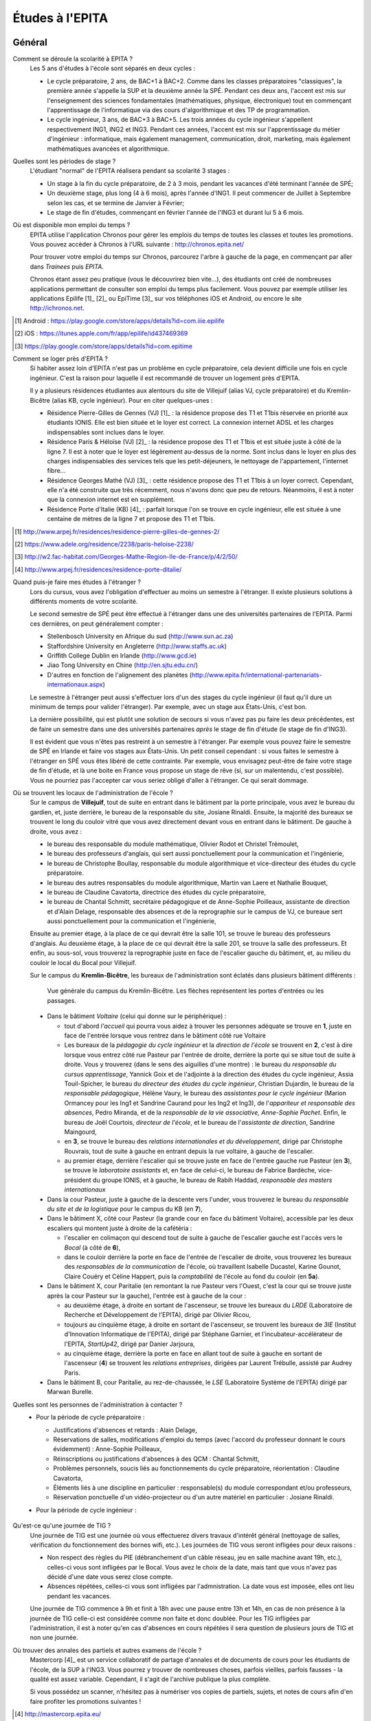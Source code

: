 Études à l'EPITA
================

Général
-------

Comment se déroule la scolarité à EPITA ?
    Les 5 ans d'études à l'école sont séparés en deux cycles :

    - Le cycle préparatoire, 2 ans, de BAC+1 à BAC+2. Comme dans les classes
      préparatoires "classiques", la première année s'appelle la SUP et la
      deuxième année la SPÉ. Pendant ces deux ans, l'accent est mis sur
      l'enseignement des sciences fondamentales (mathématiques, physique,
      électronique) tout en commençant l'apprentissage de l'informatique via
      des cours d'algorithmique et des TP de programmation.

    - Le cycle ingénieur, 3 ans, de BAC+3 à BAC+5. Les trois années du cycle
      ingénieur s'appellent respectivement ING1, ING2 et ING3. Pendant ces
      années, l'accent est mis sur l'apprentissage du métier d'ingénieur :
      informatique, mais également management, communication, droit, marketing,
      mais également mathématiques avancées et algorithmique.

Quelles sont les périodes de stage ?
    L'étudiant "normal" de l'EPITA réalisera pendant sa scolarité 3 stages :

    - Un stage à la fin du cycle préparatoire, de 2 à 3 mois, pendant les
      vacances d'été terminant l'année de SPÉ;
    - Un deuxième stage, plus long (4 à 6 mois), après l'année d'ING1. Il peut
      commencer de Juillet à Septembre selon les cas, et se termine de Janvier
      à Février;
    - Le stage de fin d'études, commençant en février l'année de l'ING3 et
      durant lui 5 à 6 mois.

Où est disponible mon emploi du temps ?
    EPITA utilise l'application Chronos pour gérer les emplois du temps de
    toutes les classes et toutes les promotions. Vous pouvez accèder à Chronos
    à l'URL suivante : http://chronos.epita.net/

    Pour trouver votre emploi du temps sur Chronos, parcourez l'arbre à gauche
    de la page, en commençant par aller dans *Trainees* puis *EPITA*.

    Chronos étant assez peu pratique (vous le découvrirez bien vite…), des
    étudiants ont créé de nombreuses applications permettant de consulter son
    emploi du temps plus facilement. Vous pouvez par exemple utiliser
    les applications Epilife [1]_ [2]_ ou EpiTime [3]_ sur vos téléphones iOS et
    Android, ou encore le site http://ichronos.net.

.. [1] Android : https://play.google.com/store/apps/details?id=com.iiie.epilife

.. [2] iOS : https://itunes.apple.com/fr/app/epilife/id437469369

.. [3] https://play.google.com/store/apps/details?id=com.epitime

Comment se loger près d'EPITA ?
    Si habiter assez loin d'EPITA n'est pas un problème en cycle préparatoire, cela 
    devient difficile une fois en cycle ingénieur. C'est la raison pour laquelle 
    il est recommandé de trouver un logement près d'EPITA. 

    Il y a plusieurs résidences étudiantes aux alentours du site de Villejuif (alias
    VJ, cycle préparatoire) et du Kremlin-Bicêtre (alias KB, cycle ingénieur). Pour 
    en citer quelques-unes :

    - Résidence Pierre-Gilles de Gennes (VJ) [1]_ : la résidence propose des T1 et T1bis
      réservée en priorité aux étudiants IONIS. Elle est bien située et le loyer est 
      correct. La connexion internet ADSL et les charges indispensables sont inclues
      dans le loyer.
    - Résidence Paris & Héloïse (VJ) [2]_ : la résidence propose des T1 et T1bis et est
      située juste à côté de la ligne 7. Il est à noter que le loyer est 
      légèrement au-dessus de la norme. Sont inclus dans le loyer en plus des
      charges indispensables des services tels que les petit-déjeuners, le nettoyage
      de l'appartement, l'internet fibre...
    - Résidence Georges Mathé (VJ) [3]_ : cette résidence propose des T1 et T1bis à un 
      loyer correct. Cependant, elle n'a été construite que très récemment, nous 
      n'avons donc que peu de retours. Néanmoins, il est à noter que la connexion
      internet est en supplément.
    - Résidence Porte d'Italie (KB) [4]_ : parfait lorsque l'on se trouve en cycle
      ingénieur, elle est située à une centaine de mètres de la ligne 7 et propose
      des T1 et T1bis.

.. [1] http://www.arpej.fr/residences/residence-pierre-gilles-de-gennes-2/

.. [2] https://www.adele.org/residence/2238/paris-heloise-2238/

.. [3] http://w2.fac-habitat.com/Georges-Mathe-Region-Ile-de-France/p/4/2/50/

.. [4] http://www.arpej.fr/residences/residence-porte-ditalie/

Quand puis-je faire mes études à l'étranger ?
    Lors du cursus, vous avez l'obligation d'effectuer au moins un semestre à
    l'étranger. Il existe plusieurs solutions à différents moments de votre
    scolarité.

    Le second semestre de SPÉ peut être effectué à l'étranger dans une des
    universités partenaires de l'EPITA. Parmi ces dernières, on peut
    généralement compter :

    - Stellenbosch University en Afrique du sud (http://www.sun.ac.za)
    - Staffordshire University en Angleterre (http://www.staffs.ac.uk)
    - Griffith College Dublin en Irlande (http://www.gcd.ie)
    - Jiao Tong University en Chine (http://en.sjtu.edu.cn/)
    - D'autres en fonction de l'alignement des planètes (http://www.epita.fr/international-partenariats-internationaux.aspx)

    Le semestre à l'étranger peut aussi s'effectuer lors d'un des stages du
    cycle ingénieur (il faut qu'il dure un minimum de temps pour valider
    l'étranger). Par exemple, avec un stage aux États-Unis, c'est bon.

    La dernière possibilité, qui est plutôt une solution de secours si vous
    n'avez pas pu faire les deux précédentes, est de faire un semestre dans
    une des universités partenaires *après* le stage de fin d'étude (le stage
    de fin d'ING3).

    Il est évident que vous n'êtes pas restreint à un semestre à l'étranger. Par
    exemple vous pouvez faire le semestre de SPÉ en Irlande et faire vos stages
    aux États-Unis. Un petit conseil cependant : si vous faites le semestre à
    l'étranger en SPÉ vous êtes libéré de cette contrainte. Par exemple, vous
    envisagez peut-être de faire votre stage de fin d'étude, et là une boite en
    France vous propose un stage de rêve (si, sur un malentendu, c'est
    possible). Vous ne pourriez pas l'accepter car vous seriez obligé d'aller à
    l'étranger. Ce qui serait dommage.

Où se trouvent les locaux de l'administration de l'école ?
    Sur le campus de **Villejuif**, tout de suite en entrant dans le bâtiment
    par la porte principale, vous avez le bureau du gardien, et, juste
    derrière, le bureau de la responsable du site, Josiane Rinaldi. Ensuite, la
    majorité des bureaux se trouvent le long du couloir vitré que vous avez
    directement devant vous en entrant dans le bâtiment. De gauche à droite,
    vous avez :

    - le bureau des responsable du module mathématique, Olivier Rodot et Christel 
      Trémoulet,
    - le bureau des professeurs d'anglais, qui sert aussi ponctuellement pour
      la communication et l'ingénierie,
    - le bureau de Christophe Boullay, responsable du module algorithmique et 
      vice-directeur des études du cycle préparatoire.
    - le bureau des autres responsables du module algorithmique, Martin van Laere 
      et Nathalie Bouquet,
    - le bureau de Claudine Cavatorta, directrice des études du cycle
      préparatoire,
    - le bureau de Chantal Schmitt, secrétaire pédagogique et de Anne-Sophie 
      Poilleaux, assistante de direction et d'Alain Delage, responsable des 
      absences et de la reprographie sur le campus de VJ, ce bureaue sert aussi 
      ponctuellement pour la communication et l'ingénierie,

    Ensuite au premier étage, à la place de ce qui devrait être la salle 101, 
    se trouve le bureau des professeurs d'anglais. Au deuxième étage, à la place 
    de ce qui devrait être la salle 201, se trouve la salle des professeurs. Et 
    enfin, au sous-sol, vous trouverez la reprographie juste en face de l'escalier 
    gauche du bâtiment, et, au milieu du couloir le local du Bocal pour Villejuif.

    Sur le campus du **Kremlin-Bicêtre**, les bureaux de l'administration sont
    éclatés dans plusieurs bâtiment différents :

    .. figure:: map-kb.svg
        :width: 100%
        :alt: Carte du campus KB

        Vue générale du campus du Kremlin-Bicêtre. Les flèches représentent les
        portes d'entrées ou les passages.

    - Dans le bâtiment *Voltaire* (celui qui donne sur le périphérique) :

      - tout d'abord *l'accueil* qui pourra vous aidez à trouver les personnes
        adéquate se trouve en **1**, juste en face de l'entrée lorsque vous
        rentrez dans le bâtiment côté rue Voltaire
      - Les bureaux de la *pédagogie du cycle ingénieur* et la *direction de
        l'école* se trouvent en **2**, c'est à dire lorsque vous entrez côté
        rue Pasteur par l'entrée de droite, derrière la porte qui se situe tout
        de suite à droite.
        Vous y trouverez (dans le sens des aiguilles d'une montre) : le bureau
        du *responsable du cursus apprentissage*, Yannick Goix et de l'adjointe
        à la direction des études du cycle ingénieur, Assia Touil-Spicher, le
        bureau du *directeur des études du cycle ingénieur*, Christian
        Dujardin, le bureau de la *responsable pédagogique*, Hélène Vaury, le
        bureau des *assistantes pour le cycle ingénieur* (Marion Ormancey pour
        les Ing1 et Sandrine Caurand pour les Ing2 et Ing3), de l'*appariteur
        et responsable des absences*, Pedro Miranda, et de la *responsable de
        la vie associative, Anne-Sophie Pachet*. Enfin, le bureau de Joël
        Courtois, *directeur de l'école*, et le bureau de l'*assistante de
        direction*, Sandrine Maingourd,

      - en **3**, se trouve le bureau des *relations internationales et du
        développement*, dirigé
        par Christophe Rouvrais, tout de suite à gauche en entrant depuis la
        rue voltaire, à gauche de l'escalier.
      - au premier étage, derrière l'escalier qui se trouve juste en face de
        l'entrée gauche rue Pasteur (en **3**), se trouve le *laboratoire
        assistants* et, en face de celui-ci, le bureau de Fabrice Bardèche,
        vice-président du groupe IONIS, et à gauche, le bureau de Rabih Haddad,
        *responsable des masters internationaux*

    - Dans la cour Pasteur, juste à gauche de la descente vers l'under, vous
      trouverez le bureau du *responsable du site et de la logistique* pour le
      campus du KB (en **7**),

    - Dans le bâtiment X, côté cour Pasteur (la grande cour en face du bâtiment
      Voltaire), accessible par les deux escaliers qui montent juste à droite
      de la cafétéria :

      - l'escalier en colimaçon qui descend tout de suite à gauche de
        l'escalier gauche est l'accès vers le *Bocal* (à côté de **6**),
      - dans le couloir derrière la porte en face de l'entrée de l'escalier de
        droite, vous trouverez les bureaux des *responsables de la
        communication* de l'école, où travaillent Isabelle Ducastel, Karine
        Gounot, Claire Couëry et Céline Happert, puis la *comptabilité* de
        l'école au fond du couloir (en **5a**).

    - Dans le bâtiment X, cour Paritalie (en remontant la rue Pasteur vers
      l'Ouest, c'est la cour qui se trouve juste après la cour Pasteur sur la
      gauche), l'entrée est à gauche de la cour :

      - au deuxième étage, à droite en sortant de l'ascenseur, se trouve les
        bureaux du *LRDE* (Laboratoire de Recherche et Développement de
        l'EPITA), dirigé par Olivier Ricou,
      - toujours au cinquième étage, à droite en sortant de l'ascenseur, se
        trouvent les bureaux de *3IE* (Institut d'Innovation Informatique de
        l'EPITA), dirigé par Stéphane Garnier, et l'incubateur-accélérateur de
        l'EPITA, *StartUp42*, dirigé par Danier Jarjoura,
      - au cinquième étage, derrière la porte en face en allant tout de suite à
        gauche en sortant de l'ascenseur (**4**) se trouvent les *relations
        entreprises*, dirigées par Laurent Trébulle, assisté par Audrey Paris.

    - Dans le bâtiment B, cour Paritalie, au rez-de-chaussée, le *LSE*
      (Laboratoire Système de l'EPITA) dirigé par Marwan Burelle.


Quelles sont les personnes de l'administration à contacter ?
    - Pour la période de cycle préparatoire :

      - Justifications d'absences et retards : Alain Delage,

      - Réservations de salles, modifications d'emploi du temps (avec l'accord
        du professeur donnant le cours évidemment) : Anne-Sophie Poilleaux,

      - Réinscriptions ou justifications d'absences à des QCM : Chantal
        Schmitt,

      - Problèmes personnels, soucis liés au fonctionnements du cycle
        préparatoire, réorientation : Claudine Cavatorta,

      - Éléments liés à une discipline en particulier : responsable(s) du
        module correspondant et/ou professeurs,

      - Réservation ponctuelle d'un vidéo-projecteur ou d'un autre matériel en
        particulier : Josiane Rinaldi.

    - Pour la période de cycle ingénieur :

        .. todo::
            Cette section de la FAQ n'a pas encore été rédigée :-(

Qu'est-ce qu'une journée de TIG ?
    Une journée de TIG est une journée où vous effectuerez divers travaux
    d'intérêt général (nettoyage de salles, vérification du fonctionnement des
    bornes wifi, etc.).
    Les journées de TIG vous seront infligées pour deux raisons :

    - Non respect des règles du PIE (débranchement d'un câble réseau, jeu en
      salle machine avant 19h, etc.), celles-ci vous sont infligées par le
      Bocal. Vous avez le choix de la date, mais tant que vous n'avez pas
      décidé d'une date vous serez close compte.
    - Absences répétées, celles-ci vous sont infligées par l'admnistration. La
      date vous est imposée, elles ont lieu pendant les vacances.

    Une journée de TIG commence à 9h et finit à 18h avec une pause entre 13h et
    14h, en cas de non présence à la journée de TIG celle-ci est considérée
    comme non faite et donc doublée.
    Pour les TIG infligées par l'administration, il est à noter qu'en cas
    d'absences en cours répétées il sera question de plusieurs jours de TIG et
    non une journée.

Où trouver des annales des partiels et autres examens de l'école ?
    Mastercorp [4]_ est un service collaboratif de partage d'annales et de
    documents de cours pour les étudiants de l'école, de la SUP à l'ING3. Vous
    pourrez y trouver de nombreuses choses, parfois vieilles, parfois fausses -
    la qualité est assez variable. Cependant, il s'agit de l'archive publique
    la plus complète.

    Si vous possédez un scanner, n'hésitez pas à numériser vos copies de
    partiels, sujets, et notes de cours afin d'en faire profiter les promotions
    suivantes !

.. [4] http://mastercorp.epita.eu/

Qui sont les assistants ?
    Les assistants sont des étudiants d'EPITA qui donnent des cours ou des TPs
    d'informatique pratique aux étudiants des promotions plus jeunes. Il y a en
    tout 4 types d'assistants :

    - Les ACDC (« Assistants C Dièse Caml »), des ING1 qui dirigent les TPs
      d'informatique pratique C# et OCaml en InfoSup ;
    - Les ASM (« Assistants Spé Machine »), des ING1 qui dirigent les TP
      d'informatique pratique C et Unix en InfoSpé ;
    - Les YAKA (« Yet Another Kind of Assistant »), des ING2 responsables de
      l'IP pendant le second semestre de l'ING1. Ils enseignent le C++, le
      Java, le SQL et la conception objet.
    - Les ACU (« Assistants C Unix »), des ING3 responsables de l'IP pendant le
      premier semestre de l'ING1 (y compris la piscine). Ils enseignent le C,
      le shell et le fonctionnement des systèmes UNIX.

Comment devenir assistant ?
    Il y a plusieurs conditions pour devenir assistant, officiellement vous ne
    devez ni être en échec scolaire ni avoir passé un conseil de discipline.

    - ACDC : Christophe Boullay envoie une news de recrutement au début de
      l'année;
    - ASM : Marwan envoie une news de recrutement au début de l'année;
    - YAKA & ACU : Les anciens assistants vous indiqueront la procédure à
      suivre et vous passerez des entretiens et un QCM technique.

Quelles sont les différentes majeures ?
    Lors du second semestre d'ING2, les élèves sont amenés à choisir une majeure
    en fonction de goûts et projet professionnel. Ces dernières sont 
    actuellement au nombre de 8 :

    - GISTRE (Génie Informatique des Systèmes Temps Réels et Embarqués) :
      c'est une majeure centrée sur toutes les problématiques liées à l'embarqué 
      et au temps réel.
      Les matières abordées dans cette majeure sont utilisées dans des domaines 
      tels que l'aéronautique, l'automobile, l'industrie spécialisée...
      Au niveau des matières il y a de la robotique, de l'architecture, des 
      enseignements centrés sur les problématiques de l'embarqué, du développement 
      bas niveau (assembleur, C).

    - SCIA (Sciences Cognitives et Informatique Avancée) :
      cette majeure demande des connaissances pointues et une certaine aisance 
      en maths.
      De bonnes compétences en informatique sont également nécessaires car la 
      majeure s'inscrit dans la continuité de l'ING1 en matière de langages étudiés.
      Elle traite des sujets comme l'intelligence artificielle, la robotique...

    - SRS : Systèmes, Réseaux et Sécurité
      les compétences en informatique sont vraiment indispensables car de 
      nombreux projets sont réalisés sur cette base.
      Les matières enseignées tournent autour de la sécurité des systèmes et de 
      la gestion des risques associés.
      
    - SIGL (Systèmes d'Information et Génie Logiciel) :
      les enseignements sont centrés autour de l'ensemble des problématiques liées 
      aux systèmes d'information.
      Pour ce qui est des matières enseignées : architecture, big data, Génie logiciel 
      assisté par ordinateur, cours de qualité, gestion de projet.
      
    - MTI : (Multimédias et Technologies de l'information)
      les enseignements tournent autour des langages informatiques liés aux "nouveaux" 
      acteurs du numérique (Android, iOS pour Apple et Windows), aux langages liés 
      aux sites web (Javascript, PHP) et aux langages encore fortement utilisés 
      de nos jours tels que le Java (J2E).
      
    - CSI : (Calcul Scientifique et Image) :
      cette majeure est orientée vers la recherche académique sur des thèmes liés au
      traitement d'images et de la parole, à la manipulation d'automates.
      Il est à noter que faire partie du laboratoire  de recherche de l'école (LRDE)
      est obligatoire pour chosir cette majeure.
      Certains étudiants de cette majeure poursuivent leurs études vers un doctorat afin
      de pouvoir effectuer un métier lié à la recherche.
      
    - GITM (Global IT Management) : 
      les enseignements de cette majeure sont dispensés en anglais.
      Les enseignements étaient centrés sur les problématiques de maitrise d'oeuvre et 
      d'ouvrage avec pour ambition de former des ingénieurs d'affaires et des consultants.

    - TCOM : Télécom et Réseaux :
      cette majeure a pour vocation de former des managers dans le domaine de la 
      téléphonie et des réseaux. Pour ce qui est des matières enseignées : VoIP, Réseaux, 
      Télécom, C

Cycle préparatoire (SUP/SPÉ)
----------------------------

Quel matériel pour les cours ?
    Aucun matériel particulier n'est demandé pour les cours, libre à vous
    d'utiliser feuilles, cahiers et stylos comme bon vous semble.

Donc je peux prendre mon laptop pendant les cours ?
    Non, les ordinateurs et téléphones portables sont interdits pendant les
    cours et les TD, que ce soit en SUP ou en SPÉ. Par contre rien ne vous
    empêche de les utiliser en dehors des cours (avant, après et entre les
    cours).

    Les TP ont lieu en SM donc vous les ferez plutôt sur vos racks que sur vos
    laptops.

Qu'est-ce que le séminaire ?
    Le séminaire est une période de 2 semaines se déroulant en début d'année
    scolaire. Au programme il y a:

    - en SUP: 3h de math et 3h d'algorithmique (apprentissage des bases du
      langage Caml) par jour avec des QCM le matin;
    - en SPÉ: cours, TD et TP de THLR (Théorie des Langages Rationnels) la
      première semaine et conférences sur le thème "Recherche & Innovation" la
      deuxième semaine.

    À la suite de ces 2 semaines de séminaire, les cours reprennent leur rythme
    normal jusqu'à la fin de l'année (hors période d'examens).

Où les cours ont-ils lieu ?
    Les cours de prépa ont lieu à Villejuif, dans le batiment principal (VA) et
    dans le batiment préfabriqué (VB).

Les cours sont-ils obligatoires ?
    Oui, en prépa vous devez être présent à tous les cours, TD et TP (sauf
    justification valable). Toute absence non justifiée vous faire perdre des
    points sur la note d'assiduité (-2 par tranche d'1h) ce qui peut
    éventuellement déboucher sur des journées de TIG. Vous trouverez plus
    d'informations sur la note d'assiduité dans le livret d'accueil distribué en
    début d'année.

Où avoir les informations données par l'administration ?
    L'administration est suceptible de vous donner diverses informations comme
    par exemple les horaires des contrôles et partiels, les notes de QCM, ...
    Vous trouverez ces informations sur:

    - Le panneau d'affichage au rez-de-chaussée du bâtiment principal près de la
      photocopieuse (derrière l'ascenceur)
    - Le mur face aux bureaux de l'administration (toujours au rez-de-chaussée)
    - Votre boîte mail EPITA. Vous êtes censés avoir pris connaissance de tous
      les mails qui vous sont envoyés sur cette boîte.

Cycle ingénieur (ING1/ING2/ING3)
--------------------------------

.. todo::
    Cette section de la FAQ n'a pas encore été rédigée :-(
